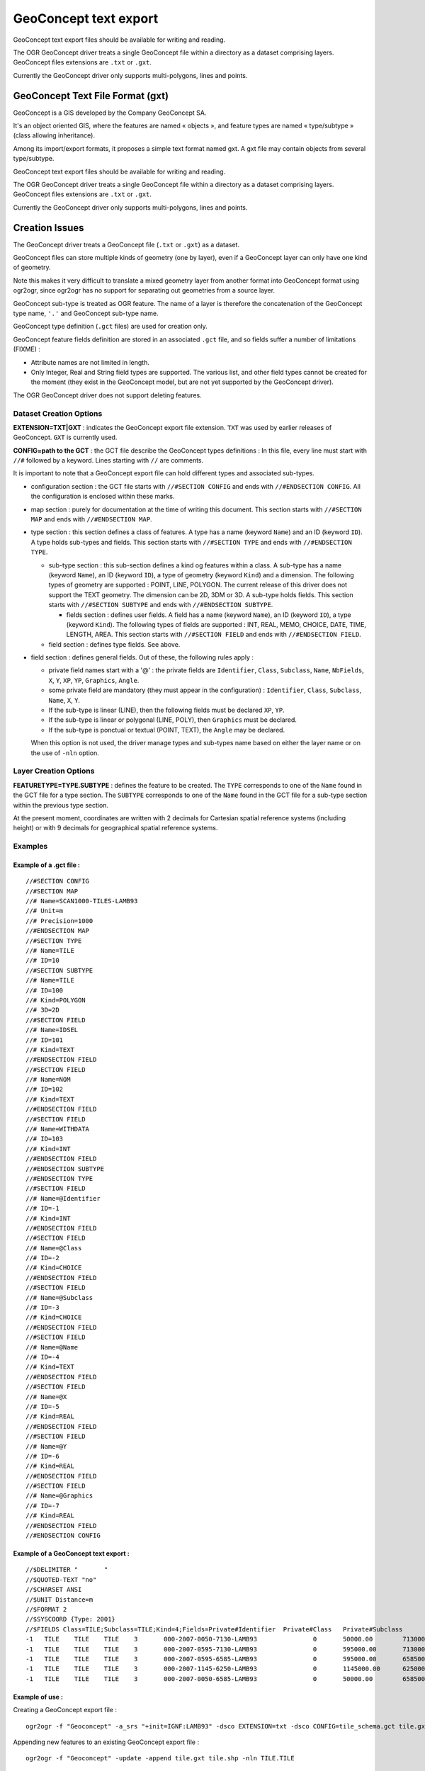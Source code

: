 .. _vector.geoconcept:

GeoConcept text export
======================

GeoConcept text export files should be available for writing and
reading.

The OGR GeoConcept driver treats a single GeoConcept file within a
directory as a dataset comprising layers. GeoConcept files extensions
are ``.txt`` or ``.gxt``.

Currently the GeoConcept driver only supports multi-polygons, lines and
points.

GeoConcept Text File Format (gxt)
---------------------------------

GeoConcept is a GIS developed by the Company GeoConcept SA.

It's an object oriented GIS, where the features are named « objects »,
and feature types are named « type/subtype » (class allowing
inheritance).

Among its import/export formats, it proposes a simple text format named
gxt. A gxt file may contain objects from several type/subtype.

GeoConcept text export files should be available for writing and
reading.

The OGR GeoConcept driver treats a single GeoConcept file within a
directory as a dataset comprising layers. GeoConcept files extensions
are ``.txt`` or ``.gxt``.

Currently the GeoConcept driver only supports multi-polygons, lines and
points.

Creation Issues
---------------

The GeoConcept driver treats a GeoConcept file (``.txt`` or ``.gxt``) as
a dataset.

GeoConcept files can store multiple kinds of geometry (one by layer),
even if a GeoConcept layer can only have one kind of geometry.

Note this makes it very difficult to translate a mixed geometry layer
from another format into GeoConcept format using ogr2ogr, since ogr2ogr
has no support for separating out geometries from a source layer.

GeoConcept sub-type is treated as OGR feature. The name of a layer is
therefore the concatenation of the GeoConcept type name, ``'.'`` and
GeoConcept sub-type name.

GeoConcept type definition (``.gct`` files) are used for creation only.

GeoConcept feature fields definition are stored in an associated
``.gct`` file, and so fields suffer a number of limitations (FIXME) :

-  Attribute names are not limited in length.
-  Only Integer, Real and String field types are supported. The various
   list, and other field types cannot be created for the moment (they
   exist in the GeoConcept model, but are not yet supported by the
   GeoConcept driver).

The OGR GeoConcept driver does not support deleting features.

Dataset Creation Options
~~~~~~~~~~~~~~~~~~~~~~~~

**EXTENSION=TXT|GXT** : indicates the GeoConcept export file extension.
``TXT`` was used by earlier releases of GeoConcept. ``GXT`` is currently
used.

**CONFIG=path to the GCT** : the GCT file describe the GeoConcept types
definitions : In this file, every line must start with ``//#`` followed
by a keyword. Lines starting with ``//`` are comments.

It is important to note that a GeoConcept export file can hold different
types and associated sub-types.

-  configuration section : the GCT file starts with
   ``//#SECTION CONFIG`` and ends with ``//#ENDSECTION CONFIG``. All the
   configuration is enclosed within these marks.
-  map section : purely for documentation at the time of writing this
   document. This section starts with ``//#SECTION MAP`` and ends with
   ``//#ENDSECTION MAP``.
-  type section : this section defines a class of features. A type has a
   name (keyword ``Name``) and an ID (keyword ``ID``). A type holds
   sub-types and fields. This section starts with ``//#SECTION TYPE``
   and ends with ``//#ENDSECTION TYPE``.

   -  sub-type section : this sub-section defines a kind og features
      within a class. A sub-type has a name (keyword ``Name``), an ID
      (keyword ``ID``), a type of geometry (keyword ``Kind``) and a
      dimension. The following types of geometry are supported : POINT,
      LINE, POLYGON. The current release of this driver does not support
      the TEXT geometry. The dimension can be 2D, 3DM or 3D. A sub-type
      holds fields. This section starts with ``//#SECTION SUBTYPE`` and
      ends with ``//#ENDSECTION SUBTYPE``.

      -  fields section : defines user fields. A field has a name
         (keyword ``Name``), an ID (keyword ``ID``), a type (keyword
         ``Kind``). The following types of fields are supported : INT,
         REAL, MEMO, CHOICE, DATE, TIME, LENGTH, AREA. This section
         starts with ``//#SECTION FIELD`` and ends with
         ``//#ENDSECTION FIELD``.

   -  field section : defines type fields. See above.

-  field section : defines general fields. Out of these, the following
   rules apply :

   -  private field names start with a '@' : the private fields are
      ``Identifier``, ``Class``, ``Subclass``, ``Name``, ``NbFields``,
      ``X``, ``Y``, ``XP``, ``YP``, ``Graphics``, ``Angle``.
   -  some private field are mandatory (they must appear in the
      configuration) : ``Identifier``, ``Class``, ``Subclass``,
      ``Name``, ``X``, ``Y``.
   -  If the sub-type is linear (LINE), then the following fields must
      be declared ``XP``, ``YP``.
   -  If the sub-type is linear or polygonal (LINE, POLY), then
      ``Graphics`` must be declared.
   -  If the sub-type is ponctual or textual (POINT, TEXT), the
      ``Angle`` may be declared.

   When this option is not used, the driver manage types and sub-types
   name based on either the layer name or on the use of ``-nln`` option.

Layer Creation Options
~~~~~~~~~~~~~~~~~~~~~~

**FEATURETYPE=TYPE.SUBTYPE** : defines the feature to be created. The
``TYPE`` corresponds to one of the ``Name`` found in the GCT file for a
type section. The ``SUBTYPE`` corresponds to one of the ``Name`` found
in the GCT file for a sub-type section within the previous type section.

At the present moment, coordinates are written with 2 decimals for
Cartesian spatial reference systems (including height) or with 9
decimals for geographical spatial reference systems.

Examples
~~~~~~~~

Example of a .gct file :
^^^^^^^^^^^^^^^^^^^^^^^^

::

   //#SECTION CONFIG
   //#SECTION MAP
   //# Name=SCAN1000-TILES-LAMB93
   //# Unit=m
   //# Precision=1000
   //#ENDSECTION MAP
   //#SECTION TYPE
   //# Name=TILE
   //# ID=10
   //#SECTION SUBTYPE
   //# Name=TILE
   //# ID=100
   //# Kind=POLYGON
   //# 3D=2D
   //#SECTION FIELD
   //# Name=IDSEL
   //# ID=101
   //# Kind=TEXT
   //#ENDSECTION FIELD
   //#SECTION FIELD
   //# Name=NOM
   //# ID=102
   //# Kind=TEXT
   //#ENDSECTION FIELD
   //#SECTION FIELD
   //# Name=WITHDATA
   //# ID=103
   //# Kind=INT
   //#ENDSECTION FIELD
   //#ENDSECTION SUBTYPE
   //#ENDSECTION TYPE
   //#SECTION FIELD
   //# Name=@Identifier
   //# ID=-1
   //# Kind=INT
   //#ENDSECTION FIELD
   //#SECTION FIELD
   //# Name=@Class
   //# ID=-2
   //# Kind=CHOICE
   //#ENDSECTION FIELD
   //#SECTION FIELD
   //# Name=@Subclass
   //# ID=-3
   //# Kind=CHOICE
   //#ENDSECTION FIELD
   //#SECTION FIELD
   //# Name=@Name
   //# ID=-4
   //# Kind=TEXT
   //#ENDSECTION FIELD
   //#SECTION FIELD
   //# Name=@X
   //# ID=-5
   //# Kind=REAL
   //#ENDSECTION FIELD
   //#SECTION FIELD
   //# Name=@Y
   //# ID=-6
   //# Kind=REAL
   //#ENDSECTION FIELD
   //#SECTION FIELD
   //# Name=@Graphics
   //# ID=-7
   //# Kind=REAL
   //#ENDSECTION FIELD
   //#ENDSECTION CONFIG

Example of a GeoConcept text export :
^^^^^^^^^^^^^^^^^^^^^^^^^^^^^^^^^^^^^

::

   //$DELIMITER "	"
   //$QUOTED-TEXT "no"
   //$CHARSET ANSI
   //$UNIT Distance=m
   //$FORMAT 2
   //$SYSCOORD {Type: 2001}
   //$FIELDS Class=TILE;Subclass=TILE;Kind=4;Fields=Private#Identifier	Private#Class	Private#Subclass	Private#Name	Private#NbFields	IDSEL	NOM	WITHDATA	Private#X	Private#Y	Private#Graphics
   -1	TILE	TILE	TILE	3	000-2007-0050-7130-LAMB93		0	50000.00	7130000.00	4	600000.00	7130000.00	600000.00	6580000.00	50000.00	6580000.00	50000.00	7130000.00
   -1	TILE	TILE	TILE	3	000-2007-0595-7130-LAMB93		0	595000.00	7130000.00	4	1145000.00	7130000.00	1145000.00	6580000.00	595000.00	6580000.00	595000.00	7130000.00
   -1	TILE	TILE	TILE	3	000-2007-0595-6585-LAMB93		0	595000.00	6585000.00	4	1145000.00	6585000.00	1145000.00	6035000.00	595000.00	6035000.00	595000.00	6585000.00
   -1	TILE	TILE	TILE	3	000-2007-1145-6250-LAMB93		0	1145000.00	6250000.00	4	1265000.00	6250000.00	1265000.00	6030000.00	1145000.00	6030000.00	1145000.00	6250000.00
   -1	TILE	TILE	TILE	3	000-2007-0050-6585-LAMB93		0	50000.00	6585000.00	4	600000.00	6585000.00	600000.00	6035000.00	50000.00	6035000.00	50000.00	6585000.00

Example of use :
^^^^^^^^^^^^^^^^

| Creating a GeoConcept export file :

::

   ogr2ogr -f "Geoconcept" -a_srs "+init=IGNF:LAMB93" -dsco EXTENSION=txt -dsco CONFIG=tile_schema.gct tile.gxt tile.shp -lco FEATURETYPE=TILE.TILE

| Appending new features to an existing GeoConcept export file :

::

   ogr2ogr -f "Geoconcept" -update -append tile.gxt tile.shp -nln TILE.TILE

| Translating a GeoConcept export file layer into MapInfo file :

::

   ogr2ogr -f "MapInfo File" -dsco FORMAT=MIF tile.mif tile.gxt TILE.TILE

See Also
~~~~~~~~

-  `GeoConcept web site <http://www.geoconcept.com/>`__
